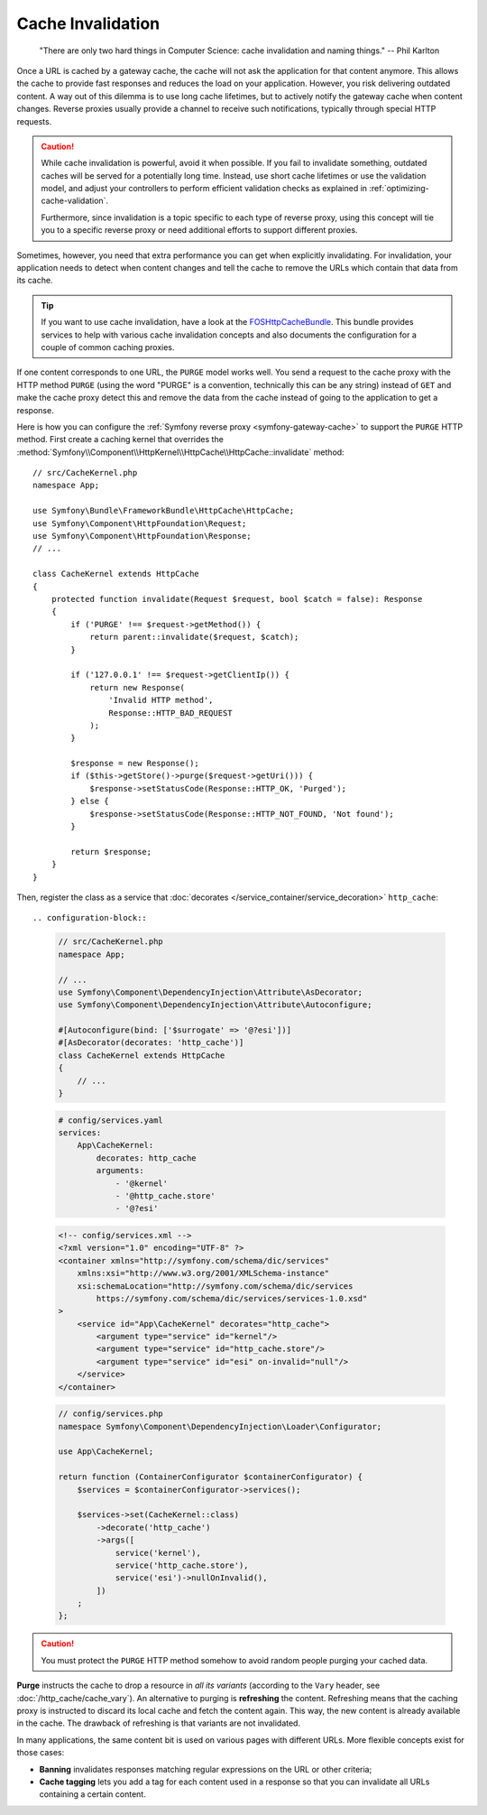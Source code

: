 .. index::
   single: Cache; Invalidation

.. _http-cache-invalidation:

Cache Invalidation
~~~~~~~~~~~~~~~~~~

    "There are only two hard things in Computer Science: cache invalidation
    and naming things." -- Phil Karlton

Once a URL is cached by a gateway cache, the cache will not ask the
application for that content anymore. This allows the cache to provide fast
responses and reduces the load on your application. However, you risk
delivering outdated content. A way out of this dilemma is to use long
cache lifetimes, but to actively notify the gateway cache when content
changes. Reverse proxies usually provide a channel to receive such
notifications, typically through special HTTP requests.

.. caution::

    While cache invalidation is powerful, avoid it when possible. If you fail
    to invalidate something, outdated caches will be served for a potentially
    long time. Instead, use short cache lifetimes or use the validation model,
    and adjust your controllers to perform efficient validation checks as
    explained in :ref:`optimizing-cache-validation`.

    Furthermore, since invalidation is a topic specific to each type of reverse
    proxy, using this concept will tie you to a specific reverse proxy or need
    additional efforts to support different proxies.

Sometimes, however, you need that extra performance you can get when
explicitly invalidating. For invalidation, your application needs to detect
when content changes and tell the cache to remove the URLs which contain
that data from its cache.

.. tip::

    If you want to use cache invalidation, have a look at the
    `FOSHttpCacheBundle`_. This bundle provides services to help with various
    cache invalidation concepts and also documents the configuration for a
    couple of common caching proxies.

If one content corresponds to one URL, the ``PURGE`` model works well.
You send a request to the cache proxy with the HTTP method ``PURGE`` (using
the word "PURGE" is a convention, technically this can be any string) instead
of ``GET`` and make the cache proxy detect this and remove the data from the
cache instead of going to the application to get a response.

Here is how you can configure the :ref:`Symfony reverse proxy <symfony-gateway-cache>`
to support the ``PURGE`` HTTP method. First create a caching kernel that overrides the
:method:`Symfony\\Component\\HttpKernel\\HttpCache\\HttpCache::invalidate` method::

    // src/CacheKernel.php
    namespace App;

    use Symfony\Bundle\FrameworkBundle\HttpCache\HttpCache;
    use Symfony\Component\HttpFoundation\Request;
    use Symfony\Component\HttpFoundation\Response;
    // ...

    class CacheKernel extends HttpCache
    {
        protected function invalidate(Request $request, bool $catch = false): Response
        {
            if ('PURGE' !== $request->getMethod()) {
                return parent::invalidate($request, $catch);
            }

            if ('127.0.0.1' !== $request->getClientIp()) {
                return new Response(
                    'Invalid HTTP method',
                    Response::HTTP_BAD_REQUEST
                );
            }

            $response = new Response();
            if ($this->getStore()->purge($request->getUri())) {
                $response->setStatusCode(Response::HTTP_OK, 'Purged');
            } else {
                $response->setStatusCode(Response::HTTP_NOT_FOUND, 'Not found');
            }

            return $response;
        }
    }

Then, register the class as a service that :doc:`decorates </service_container/service_decoration>`
``http_cache``::

.. configuration-block::

    .. code-block:: php-attributes

        // src/CacheKernel.php
        namespace App;

        // ...
        use Symfony\Component\DependencyInjection\Attribute\AsDecorator;
        use Symfony\Component\DependencyInjection\Attribute\Autoconfigure;

        #[Autoconfigure(bind: ['$surrogate' => '@?esi'])]
        #[AsDecorator(decorates: 'http_cache')]
        class CacheKernel extends HttpCache
        {
            // ...
        }

    .. code-block:: yaml

        # config/services.yaml
        services:
            App\CacheKernel:
                decorates: http_cache
                arguments:
                    - '@kernel'
                    - '@http_cache.store'
                    - '@?esi'

    .. code-block:: xml

        <!-- config/services.xml -->
        <?xml version="1.0" encoding="UTF-8" ?>
        <container xmlns="http://symfony.com/schema/dic/services"
            xmlns:xsi="http://www.w3.org/2001/XMLSchema-instance"
            xsi:schemaLocation="http://symfony.com/schema/dic/services
                https://symfony.com/schema/dic/services/services-1.0.xsd"
        >
            <service id="App\CacheKernel" decorates="http_cache">
                <argument type="service" id="kernel"/>
                <argument type="service" id="http_cache.store"/>
                <argument type="service" id="esi" on-invalid="null"/>
            </service>
        </container>

    .. code-block:: php

        // config/services.php
        namespace Symfony\Component\DependencyInjection\Loader\Configurator;

        use App\CacheKernel;

        return function (ContainerConfigurator $containerConfigurator) {
            $services = $containerConfigurator->services();

            $services->set(CacheKernel::class)
                ->decorate('http_cache')
                ->args([
                    service('kernel'),
                    service('http_cache.store'),
                    service('esi')->nullOnInvalid(),
                ])
            ;
        };

.. caution::

    You must protect the ``PURGE`` HTTP method somehow to avoid random people
    purging your cached data.

**Purge** instructs the cache to drop a resource in *all its variants*
(according to the ``Vary`` header, see :doc:`/http_cache/cache_vary`). An alternative to purging is
**refreshing** the content. Refreshing means that the caching proxy is
instructed to discard its local cache and fetch the content again. This way,
the new content is already available in the cache. The drawback of refreshing
is that variants are not invalidated.

In many applications, the same content bit is used on various pages with
different URLs. More flexible concepts exist for those cases:

* **Banning** invalidates responses matching regular expressions on the
  URL or other criteria;
* **Cache tagging** lets you add a tag for each content used in a response
  so that you can invalidate all URLs containing a certain content.

.. _`FOSHttpCacheBundle`: https://foshttpcachebundle.readthedocs.org/
